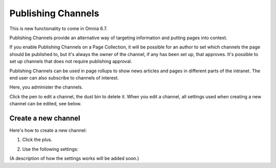 Publishing Channels
===========================

This is new functionality to come in Omnia 6.7. 

Publishing Channels provide an alternative way of targeting information and putting pages into context.

If you enable Publishing Channels on a Page Collection, it will be possible for an author to set which channels the page should be published to, but it's always the owner of the channel, if any has been set up, that approves. It's possible to set up channels that does not require publishing approval.

Publishing Channels can be used in page rollups to show news articles and pages in different parts of the intranet. The end user can also subscribe to channels of interest.

Here, you administer the channels.

.. image:: channels-list.png

Click the pen to edit a channel, the dust bin to delete it. When you edit a channel, all settings used when creating a new channel can be edited, see below.

Create a new channel
**********************
Here's how to create a new channel:

1. Click the plus.

.. image:: channels-clickplus.png

2. Use the following settings:

.. image:: channels-settings.png

(A description of how the settings works will be added soon.)
